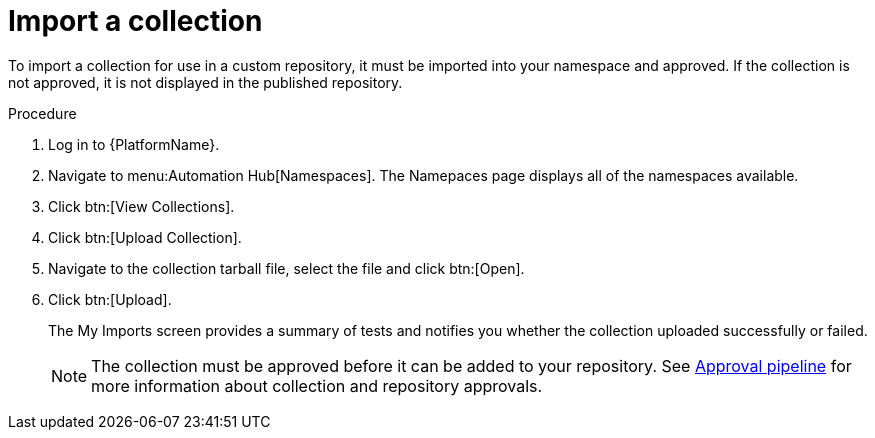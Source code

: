 // Module included in the following assemblies:
// assembly-collection-import-export.adoc

[id="proc-import-collection"]

= Import a collection

To import a collection for use in a custom repository, it must be imported into your namespace and approved. If the collection is not approved, it is not displayed in the published repository.

.Procedure
. Log in to {PlatformName}.
. Navigate to menu:Automation Hub[Namespaces]. The Namepaces page displays all of the namespaces available.
. Click btn:[View Collections].
. Click btn:[Upload Collection].
. Navigate to the collection tarball file, select the file and click btn:[Open].
. Click btn:[Upload].
+
The My Imports screen provides a summary of tests and notifies you whether the collection uploaded successfully or failed.
+
[NOTE]
====
The collection must be approved before it can be added to your repository. See xref:con-approval-pipeline[Approval pipeline] for more information about collection and repository approvals.
====
